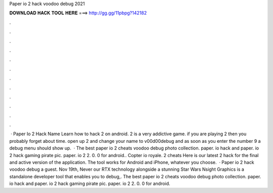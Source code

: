Paper io 2 hack voodoo debug 2021

𝐃𝐎𝐖𝐍𝐋𝐎𝐀𝐃 𝐇𝐀𝐂𝐊 𝐓𝐎𝐎𝐋 𝐇𝐄𝐑𝐄 ===> http://gg.gg/11pbpg?142182

.

.

.

.

.

.

.

.

.

.

.

.

 · Paper Io 2 Hack Name Learn how to hack  2 on android.  2 is a very addictive game. if you are playing  2 then you probably forget about time. open up  2 and change your name to v00d00debug and as soon as you enter the number 9 a debug menu should show up.  · The best paper io 2 cheats voodoo debug photo collection. paper. io hack and paper. io 2 hack gaming pirate pic. paper. io 2 2. 0. 0 for android.. Copter io royale.  2 cheats Here is our latest  2 hack for the final and active version of the application. The tool works for Android and iPhone, whatever you choose.  · Paper io 2 hack voodoo debug a guest. Nov 19th, Never our RTX technology alongside a stunning Star Wars Nsight Graphics is a standalone developer tool that enables you to debug,. The best paper io 2 cheats voodoo debug photo collection. paper. io hack and paper. io 2 hack gaming pirate pic. paper. io 2 2. 0. 0 for android.